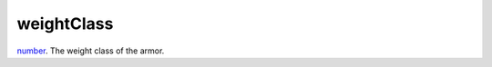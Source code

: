 weightClass
====================================================================================================

`number`_. The weight class of the armor.

.. _`number`: ../../../lua/type/number.html
